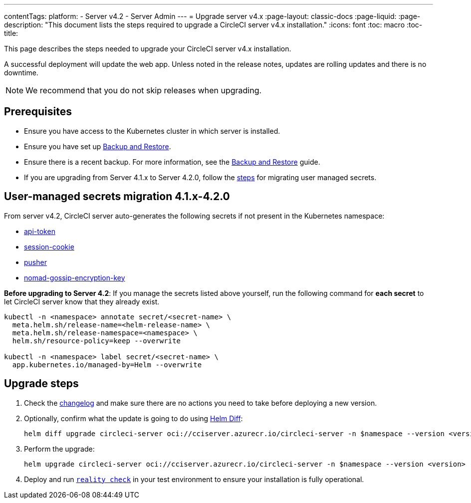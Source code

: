 ---
contentTags:
  platform:
    - Server v4.2
    - Server Admin
---
= Upgrade server v4.x
:page-layout: classic-docs
:page-liquid:
:page-description: "This document lists the steps required to upgrade a CircleCI server v4.x installation."
:icons: font
:toc: macro
:toc-title:

This page describes the steps needed to upgrade your CircleCI server v4.x installation.

A successful deployment will update the web app. Unless noted in the release notes, updates are rolling updates and there is no downtime.

NOTE: We recommend that you do not skip releases when upgrading.

[#prerequisites]
== Prerequisites

* Ensure you have access to the Kubernetes cluster in which server is installed.
* Ensure you have set up xref:../operator/backup-and-restore#[Backup and Restore].
* Ensure there is a recent backup. For more information, see the xref:../opertor/backup-and-restore#creating-backups[Backup and Restore] guide.
* If you are upgrading from Server 4.1.x to Server 4.2.0, follow the xref:../operator/user-managed-secrets-migration[steps] for migrating user managed secrets.

[#user-managed-secrets-migration]
== User-managed secrets migration 4.1.x-4.2.0

From server v4.2, CircleCI server auto-generates the following secrets if not present in the Kubernetes namespace:

- xref:../installation/phase-2-core-services#api-token[api-token]
- xref:../installation/phase-2-core-services#session-cookie[session-cookie]
- xref:../installation/phase-2-core-services#pusher-kubernetes-secret[pusher]
- xref:../installation/phase-3-execution-environments#nomad-gossip-encryption-key[nomad-gossip-encryption-key]

**Before upgrading to Server 4.2**: If you manage the secrets listed above yourself, run the following command for **each secret** to let CircleCI server know that they already exist.

[source,shell]
----
kubectl -n <namespace> annotate secret/<secret-name> \
  meta.helm.sh/release-name=<helm-release-name> \
  meta.helm.sh/release-namespace=<namespace> \
  helm.sh/resource-policy=keep --overwrite

kubectl -n <namespace> label secret/<secret-name> \
  app.kubernetes.io/managed-by=Helm --overwrite
----

[#upgrade-steps]
== Upgrade steps

. Check the link:https://circleci.com/server/changelog/[changelog] and make sure there are no actions you need to take before deploying a new version.

. Optionally, confirm what the update is going to do using link:https://github.com/databus23/helm-diff[Helm Diff]:
+
[source,shell]
helm diff upgrade circleci-server oci://cciserver.azurecr.io/circleci-server -n $namespace --version <version> -f <path-to-values.yaml> --username $USERNAME --password $PASSWORD

. Perform the upgrade:
+
[source,shell]
helm upgrade circleci-server oci://cciserver.azurecr.io/circleci-server -n $namespace --version <version> -f <path-to-values.yaml> --username $USERNAME --password $PASSWORD

. Deploy and run link:https://github.com/circleci/realitycheck[`reality check`] in your test environment to ensure your installation is fully operational.
